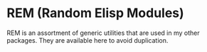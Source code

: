 * REM (Random Elisp Modules)
REM is an assortment of generic utilities that are used in my other packages. They are available here to avoid duplication.
